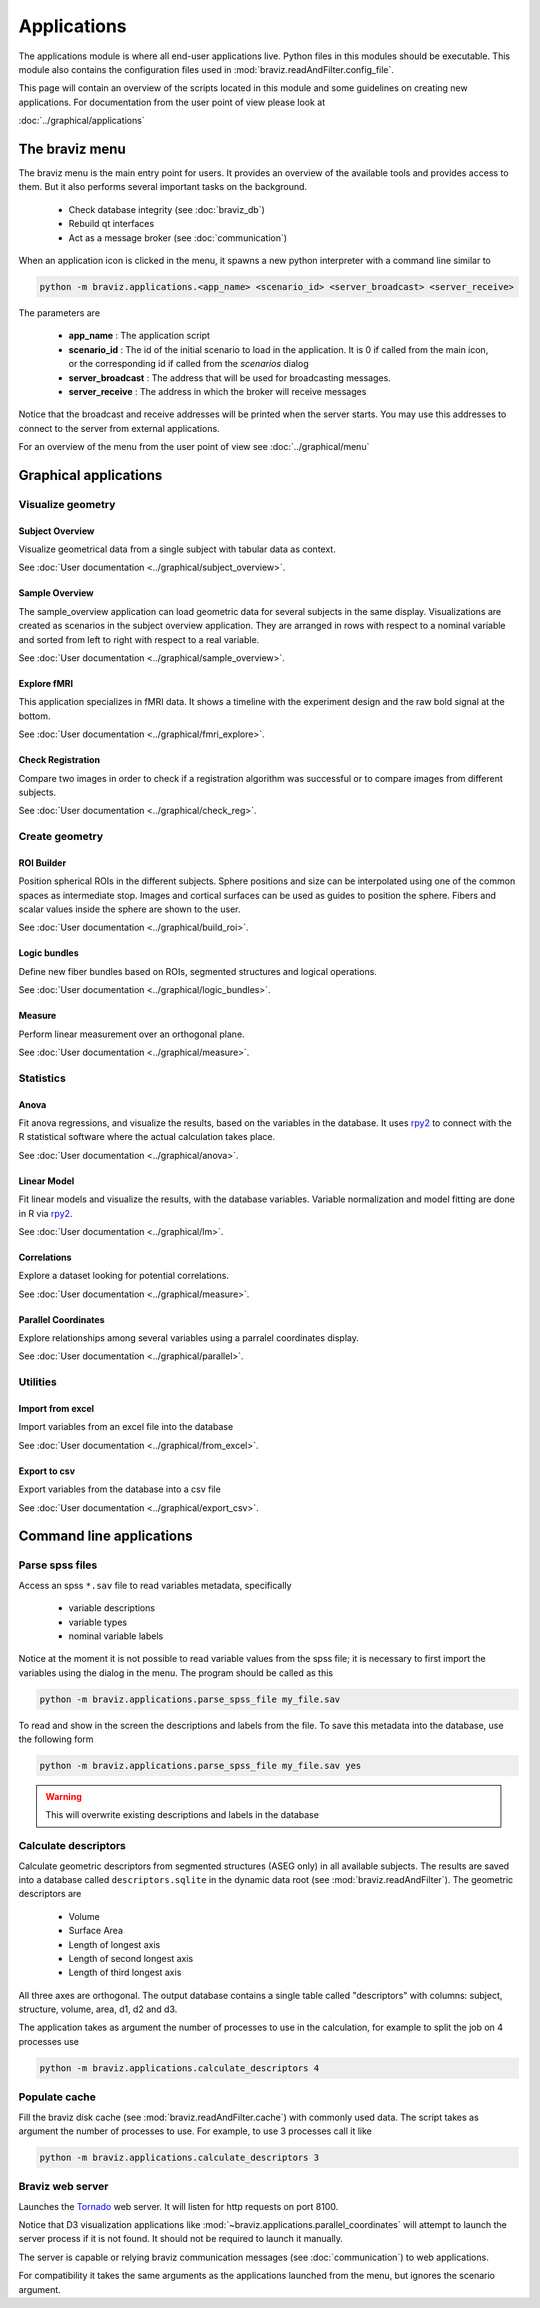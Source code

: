 .. module:: braviz.applications

Applications
=============

The applications module is where all end-user applications live. Python files in this modules should be
executable. This module also contains the configuration files used in :mod:`braviz.readAndFilter.config_file`.

This page will contain an overview of the scripts located in this module and some guidelines on creating new
applications. For documentation from the user point of view please look at

:doc:`../graphical/applications`


.. module::braviz.applications.braviz_menu2

The braviz menu
----------------

The braviz menu is the main entry point for users. It provides an overview of the available tools and provides access
to them. But it also performs several important tasks on the background.

    - Check database integrity (see :doc:`braviz_db`)
    - Rebuild qt interfaces
    - Act as a message broker (see :doc:`communication`)

When an application icon is clicked in the menu, it spawns a new python interpreter with a command line similar to

.. code-block:: console

    python -m braviz.applications.<app_name> <scenario_id> <server_broadcast> <server_receive>

The parameters are

    - **app_name** : The application script
    - **scenario_id** : The id of the initial scenario to load in the application. It is 0 if called from the
      main icon, or the corresponding id if called from the *scenarios* dialog
    - **server_broadcast** : The address that will be used for broadcasting messages.
    - **server_receive** : The address in which the broker will receive messages

Notice that the broadcast and receive addresses will be printed when the server starts. You may use this addresses
to connect to the server from external applications.

For an overview of the menu from the user point of view see :doc:`../graphical/menu`

Graphical applications
------------------------

Visualize geometry
^^^^^^^^^^^^^^^^^^^^

.. module:: braviz.applications.subject_overview

Subject Overview
"""""""""""""""""

.. image:: images/subj_overview.png
    :alt: Subject overview screenshot
    :width: 80%
    :align: center

Visualize geometrical data from a single subject with tabular data as context.

See :doc:`User documentation <../graphical/subject_overview>`.

.. ----------------------------------------------------------------------

.. module:: braviz.applications.sample_overview

Sample Overview
"""""""""""""""""

.. image:: images/sample_overview.png
    :alt: Sample overview screenshot
    :width: 80%
    :align: center

The sample_overview application can load geometric data for several subjects in the same display. Visualizations
are created as scenarios in the subject overview application. They are arranged in rows with respect to a nominal
variable and sorted from left to right with respect to a real variable.

See :doc:`User documentation <../graphical/sample_overview>`.

.. ----------------------------------------------------------------------

.. module:: braviz.applications.fmri_explorer

Explore fMRI
"""""""""""""""""

.. image:: images/fmri.png
    :alt: Explore fmri screenshot
    :width: 80%
    :align: center

This application specializes in fMRI data. It shows a timeline with the experiment design and the raw bold signal at
the bottom.

See :doc:`User documentation <../graphical/fmri_explore>`.

.. ----------------------------------------------------------------------

.. module:: braviz.applications.check_reg_app

Check Registration
""""""""""""""""""""

.. image:: images/check_reg.png
    :alt: Check registration screenshot
    :width: 80%
    :align: center

Compare two images in order to check if a registration algorithm was successful or
to compare images from different subjects.

See :doc:`User documentation <../graphical/check_reg>`.


Create geometry
^^^^^^^^^^^^^^^^^^^^

.. ----------------------------------------------------------------------

.. module:: braviz.applications.build_roi

ROI Builder
""""""""""""""""""""

.. image:: images/build_roi.png
    :alt: Roi builder screenshot
    :width: 80%
    :align: center

Position spherical ROIs in the different subjects. Sphere positions and size can
be interpolated using one of the common spaces as intermediate stop. Images and cortical surfaces can be used as
guides to position the sphere. Fibers and scalar values inside the sphere are shown to the user.

See :doc:`User documentation <../graphical/build_roi>`.

.. ----------------------------------------------------------------------

.. module:: braviz.applications.logic_bundles

Logic bundles
""""""""""""""""""""

.. image:: images/logic_bundles.png
    :alt: Logic bundles screenshot
    :width: 80%
    :align: center

Define new fiber bundles based on ROIs, segmented structures and logical
operations.

See :doc:`User documentation <../graphical/logic_bundles>`.

.. ----------------------------------------------------------------------

.. module:: braviz.applications.measure_task

Measure
""""""""""""""""""""

.. image:: images/measure.png
    :alt: Measure application screenshot
    :width: 80%
    :align: center

Perform linear measurement over an orthogonal plane.

See :doc:`User documentation <../graphical/measure>`.


Statistics
^^^^^^^^^^^^^^^^^^^^^^^^^^^^

.. ----------------------------------------------------------------------

.. module:: braviz.applications.anova_task

Anova
""""""""""""""""""""

.. image:: images/anova.png
    :alt: Anova application screenshot
    :width: 80%
    :align: center

Fit anova regressions, and visualize the results, based on the
variables in the database. It uses `rpy2 <rpy.sourceforge.net>`_ to connect with the R statistical
software where the actual calculation takes place.

See :doc:`User documentation <../graphical/anova>`.

.. ----------------------------------------------------------------------

.. module:: braviz.applications.lm_task

Linear Model
""""""""""""""""""""

.. image:: images/linear_model.png
    :alt: Linear model application screenshot
    :width: 80%
    :align: center

Fit linear models and visualize the results, with the database variables.
Variable normalization and model fitting are done in R via  `rpy2 <rpy.sourceforge.net>`_.

See :doc:`User documentation <../graphical/lm>`.

.. ----------------------------------------------------------------------

.. module:: braviz.applications.correlations

Correlations
""""""""""""""""""""

.. image:: images/correlations.png
    :alt: Correlations application screenshot
    :width: 80%
    :align: center

Explore a dataset looking for potential correlations.

See :doc:`User documentation <../graphical/measure>`.


.. ----------------------------------------------------------------------

.. module:: braviz.applications.parallel_coordinates

Parallel Coordinates
"""""""""""""""""""""

.. image:: images/parallel.png
    :alt: Parallel coordinates application screenshot
    :width: 80%
    :align: center

Explore relationships among several variables using a parralel coordinates display.

See :doc:`User documentation <../graphical/parallel>`.


Utilities
^^^^^^^^^^

.. module:: import_from_excel

Import from excel
""""""""""""""""""

Import variables from an excel file into the database

See :doc:`User documentation <../graphical/from_excel>`.

.. module:: export_vars

Export to csv
""""""""""""""""""

Export variables from the database into a csv file

See :doc:`User documentation <../graphical/export_csv>`.


Command line applications
---------------------------

.. module:: braviz.applications.parse_spss_file

Parse spss files
^^^^^^^^^^^^^^^^^^^^^^^^^^^^

Access an spss ``*.sav`` file to read variables metadata, specifically

    - variable descriptions
    - variable types
    - nominal variable labels

Notice at the moment it is not possible to read variable values from the spss file; it is necessary
to first import the variables using the dialog in the menu. The program should be called as this

.. code-block:: console

    python -m braviz.applications.parse_spss_file my_file.sav

To read and show in the screen the descriptions and labels from the file. To save this metadata into the
database, use the following form

.. code-block:: console

    python -m braviz.applications.parse_spss_file my_file.sav yes

.. warning:: This will overwrite existing descriptions and labels in the database

.. module:: braviz.applications.calculate_descriptors

Calculate descriptors
^^^^^^^^^^^^^^^^^^^^^^^^^^^^

Calculate geometric descriptors from segmented structures (ASEG only) in all available subjects.
The results are saved into a database called ``descriptors.sqlite`` in the dynamic data root
(see :mod:`braviz.readAndFilter`). The geometric descriptors are

 -  Volume
 -  Surface Area
 -  Length of longest axis
 -  Length of second longest axis
 -  Length of third longest axis

All three axes are orthogonal. The output database contains a single table called "descriptors" with
columns: subject, structure, volume, area, d1, d2 and d3.

The application takes as argument the number of processes to use in the calculation, for example to
split the job on 4 processes use

.. code-block:: console

    python -m braviz.applications.calculate_descriptors 4

.. module:: braviz.applications.populate_cache

Populate cache
^^^^^^^^^^^^^^^^^^^^^^^^^^^^

Fill the braviz disk cache (see :mod:`braviz.readAndFilter.cache`) with commonly used data.
The script takes as argument the number of processes to use. For example, to use 3 processes
call it like

.. code-block:: console

    python -m braviz.applications.calculate_descriptors 3

.. module:: braviz.applications.braviz_web_server

Braviz web server
^^^^^^^^^^^^^^^^^^^^^^^^^^^^

Launches the `Tornado <tornado.readthedocs.org>`_ web server. It will listen for http requests on port 8100.

Notice that D3 visualization applications like :mod:`~braviz.applications.parallel_coordinates` will attempt
to launch the server process if it is not found. It should not be required to launch it manually.

The server is capable or relying braviz communication messages (see :doc:`communication`) to
web applications.

For compatibility it takes the same arguments as the applications launched from the menu, but ignores the scenario
argument.